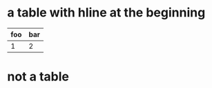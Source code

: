 * a table with hline at the beginning
|-----+-----|
| foo | bar |
|-----+-----|
|   1 |   2 |
* not a table
